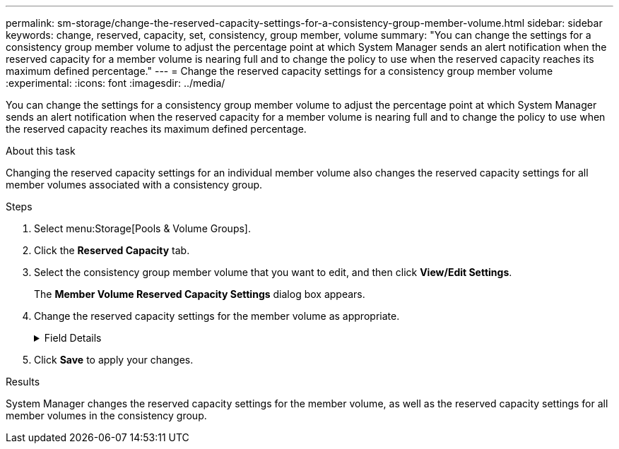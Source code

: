 ---
permalink: sm-storage/change-the-reserved-capacity-settings-for-a-consistency-group-member-volume.html
sidebar: sidebar
keywords: change, reserved, capacity, set, consistency, group member, volume
summary: "You can change the settings for a consistency group member volume to adjust the percentage point at which System Manager sends an alert notification when the reserved capacity for a member volume is nearing full and to change the policy to use when the reserved capacity reaches its maximum defined percentage."
---
= Change the reserved capacity settings for a consistency group member volume
:experimental:
:icons: font
:imagesdir: ../media/

[.lead]
You can change the settings for a consistency group member volume to adjust the percentage point at which System Manager sends an alert notification when the reserved capacity for a member volume is nearing full and to change the policy to use when the reserved capacity reaches its maximum defined percentage.

.About this task

Changing the reserved capacity settings for an individual member volume also changes the reserved capacity settings for all member volumes associated with a consistency group.

.Steps

. Select menu:Storage[Pools & Volume Groups].
. Click the *Reserved Capacity* tab.
. Select the consistency group member volume that you want to edit, and then click *View/Edit Settings*.
+
The *Member Volume Reserved Capacity Settings* dialog box appears.

. Change the reserved capacity settings for the member volume as appropriate.
+
.Field Details
[%collapsible]

====
[cols="2*",options="header"]
|===
| Setting| Description
a|
Alert me when...
a|
Use the spinner box to adjust the percentage point at which System Manager sends an alert notification when the reserved capacity for a member volume is nearing full.

When the reserved capacity for the member volume exceeds the specified threshold, System Manager sends an alert, allowing you time to increase reserved capacity or to delete unnecessary objects.

NOTE: Changing the Alert setting for one member volume will change it for _all_ member volumes that belong to the same consistency group.

a|
Policy for full reserved capacity
a|
You can choose one of the following policies:

 ** *Purge oldest snapshot image* -- System Manager automatically purges the oldest snapshot image in the consistency group, which releases the member's reserved capacity for reuse within the group.
 ** *Reject writes to base volume* -- When the reserved capacity reaches its maximum defined percentage, System Manager rejects any I/O write request to the base volume that triggered the reserved capacity access.
|===
====

. Click *Save* to apply your changes.

.Results

System Manager changes the reserved capacity settings for the member volume, as well as the reserved capacity settings for all member volumes in the consistency group.
